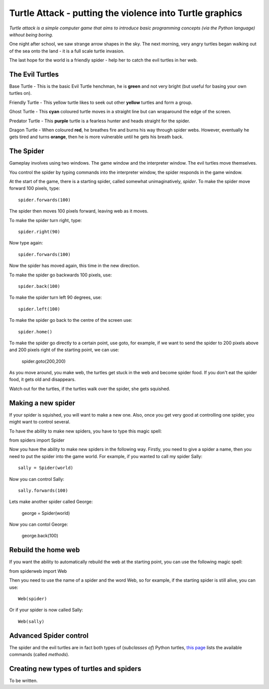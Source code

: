 Turtle Attack - putting the violence into Turtle graphics
=========================================================

*Turtle attack is a simple computer game that aims to introduce basic programming concepts (via the Python language) without being boring.*

One night after school, we saw strange arrow shapes in the sky. The next morning, very angry turtles began walking out of the sea onto the land - it is a full scale turtle invasion.

The last hope for the world is a friendly spider - help her to catch the evil turtles in her web.

The Evil Turtles
----------------

Base Turtle - This is the basic Evil Turtle henchman, he is **green** and not very bright (but useful for basing your own turtles on).

Friendly Turtle - This yellow turtle likes to seek out other **yellow** turtles and form a group.

Ghost Turtle - This **cyan** coloured turtle moves in a straight line but can wraparound the edge of the screen.

Predator Turtle - This **purple** turtle is a fearless hunter and heads straight for the spider.

Dragon Turtle - When coloured **red**, he breathes fire and burns his way through spider webs. However, eventually he gets tired and turns **orange**, then he is more vulnerable until he gets his breath back.

The Spider
----------

Gameplay involves using two windows. The game window and the interpreter window. The evil turtles move themselves.

You control the spider by typing commands into the interpreter window, the spider responds in the game window.

At the start of the game, there is a starting spider, called somewhat unimaginatively, *spider*. To make the spider move forward 100 pixels, type::

    spider.forwards(100)

The spider then moves 100 pixels forward, leaving web as it moves.

To make the spider turn right, type::

    spider.right(90)

Now type again::

    spider.forwards(100)

Now the spider has moved again, this time in the new direction.

To make the spider go backwards 100 pixels, use::

    spider.back(100)

To make the spider turn left 90 degrees, use::

    spider.left(100)

To make the spider go back to the centre of the screen use::

    spider.home()

To make the spider go directly to a certain point, use goto, for example, if we want to send the spider to 200 pixels above and 200 pixels right of the starting point, we can use:

    spider.goto(200,200)

As you move around, you make web, the turtles get stuck in the web and become spider food. If you don't eat the spider food, it gets old and disappears.

Watch out for the turtles, if the turtles walk over the spider, she gets squished.

Making a new spider
-------------------
 
If your spider is squished, you will want to make a new one. Also, once you get very good at controlling one spider, you might want to control several.

To have the ability to make new spiders, you have to type this magic spell:

from spiders import Spider

Now you have the ability to make new spiders in the following way. Firstly,  you need to give a spider a name, then you need to put the spider into the game world. For example, if you wanted to call my spider Sally::

    sally = Spider(world)

Now you can control Sally::

    sally.forwards(100)

Lets make another spider called George:

    george = Spider(world)

Now you can contol George:

    george.back(100)

Rebuild the home web
--------------------

If you want the ability to automatically rebuild the web at the starting point, you can use the following magic spell:

from spiderweb import Web

Then you need to use the name of a spider and the word Web, so for example, if the starting spider is still alive, you can use::

    Web(spider)

Or if your spider is now called Sally::

    Web(sally)

Advanced Spider control
-----------------------

The spider and the evil turtles are in fact both types of (*subclasses of*) Python turtles, `this page`_ lists the available commands (called *methods*).

Creating new types of turtles and spiders
-----------------------------------------

To be written.

.. _`this page`: http://docs.python.org/3.3/library/turtle.html#turtle-methods




